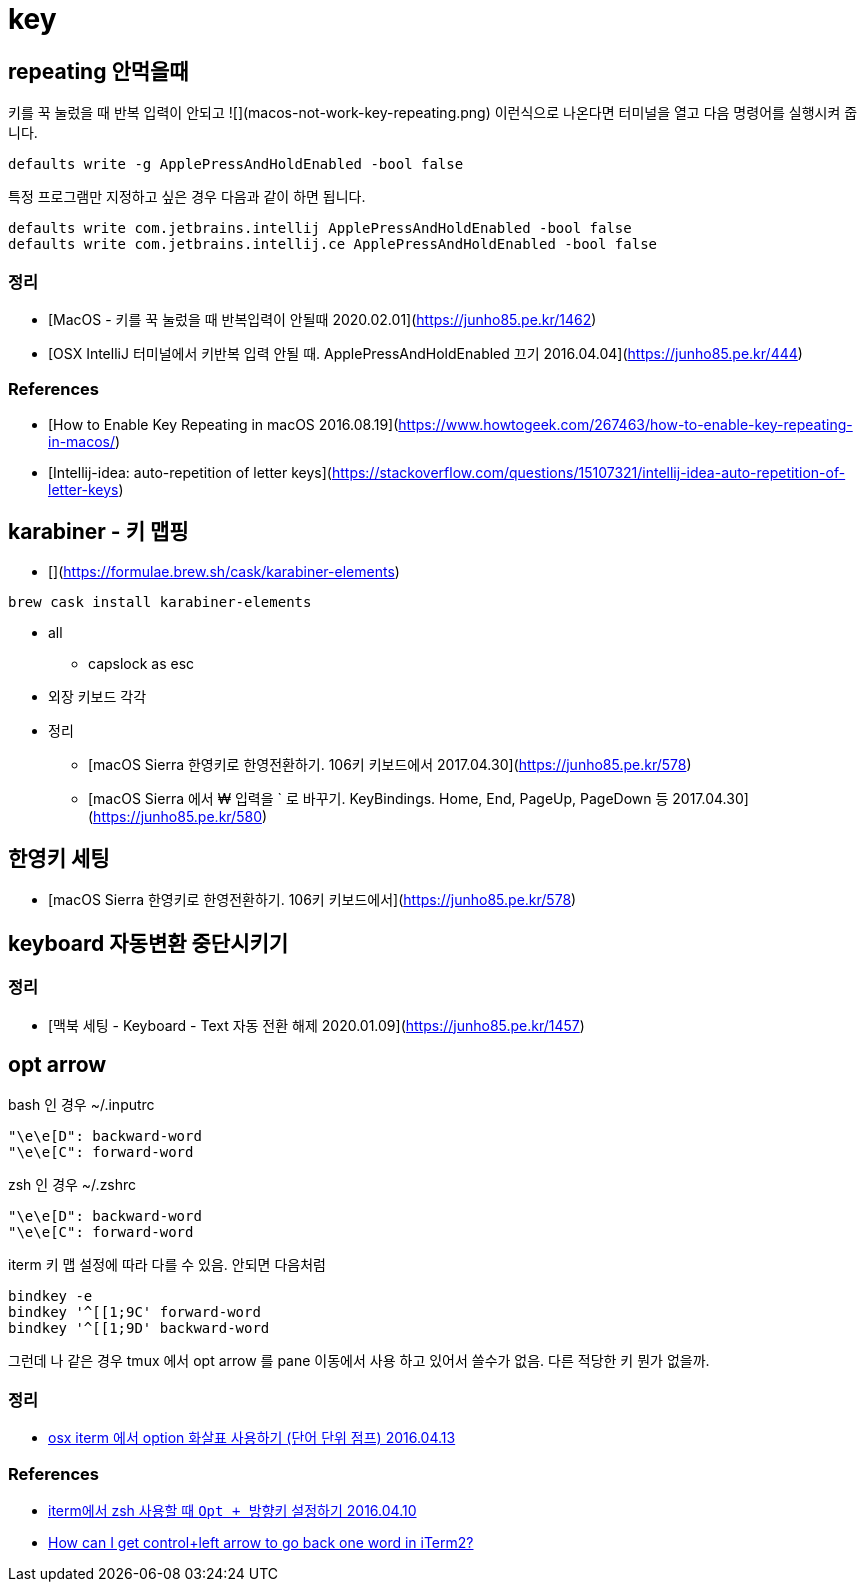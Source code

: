 = key

== repeating 안먹을때

키를 꾹 눌렀을 때 반복 입력이 안되고
![](macos-not-work-key-repeating.png)
이런식으로 나온다면 터미널을 열고 다음 명령어를 실행시켜 줍니다.

[source]
----
defaults write -g ApplePressAndHoldEnabled -bool false
----

특정 프로그램만 지정하고 싶은 경우 다음과 같이 하면 됩니다.

[source]
----
defaults write com.jetbrains.intellij ApplePressAndHoldEnabled -bool false
defaults write com.jetbrains.intellij.ce ApplePressAndHoldEnabled -bool false
----

=== 정리
* [MacOS - 키를 꾹 눌렀을 때 반복입력이 안될때 2020.02.01](https://junho85.pe.kr/1462)
* [OSX IntelliJ 터미널에서 키반복 입력 안될 때. ApplePressAndHoldEnabled 끄기 2016.04.04](https://junho85.pe.kr/444)

=== References
* [How to Enable Key Repeating in macOS 2016.08.19](https://www.howtogeek.com/267463/how-to-enable-key-repeating-in-macos/)
* [Intellij-idea: auto-repetition of letter keys](https://stackoverflow.com/questions/15107321/intellij-idea-auto-repetition-of-letter-keys)

== karabiner - 키 맵핑
* [](https://formulae.brew.sh/cask/karabiner-elements)

[source]
----
brew cask install karabiner-elements
----
* all
** capslock as esc
* 외장 키보드 각각
* 정리
** [macOS Sierra 한영키로 한영전환하기. 106키 키보드에서 2017.04.30](https://junho85.pe.kr/578)
** [macOS Sierra 에서 ₩ 입력을 ` 로 바꾸기. KeyBindings. Home, End, PageUp, PageDown 등 2017.04.30](https://junho85.pe.kr/580)

== 한영키 세팅
* [macOS Sierra 한영키로 한영전환하기. 106키 키보드에서](https://junho85.pe.kr/578)

== keyboard 자동변환 중단시키기
=== 정리
* [맥북 세팅 - Keyboard - Text 자동 전환 해제 2020.01.09](https://junho85.pe.kr/1457)

== opt arrow

bash 인 경우 ~/.inputrc

[source]
----
"\e\e[D": backward-word
"\e\e[C": forward-word
----

zsh 인 경우 ~/.zshrc

[source]
----
"\e\e[D": backward-word
"\e\e[C": forward-word
----

iterm 키 맵 설정에 따라 다를 수 있음. 안되면 다음처럼

[source]
----
bindkey -e
bindkey '^[[1;9C' forward-word
bindkey '^[[1;9D' backward-word
----

그런데 나 같은 경우 tmux 에서 opt arrow 를 pane 이동에서 사용 하고 있어서 쓸수가 없음. 다른 적당한 키 뭔가 없을까.

=== 정리
* https://junho85.pe.kr/451[osx iterm 에서 option 화살표 사용하기 (단어 단위 점프) 2016.04.13]

=== References
* https://edykim.com/ko/post/setting-opt-direction-keys-when-using-zsh-in-iterm/[iterm에서 zsh 사용할 때 `Opt + 방향키` 설정하기 2016.04.10]
* https://superuser.com/questions/357355/how-can-i-get-controlleft-arrow-to-go-back-one-word-in-iterm2[How can I get control+left arrow to go back one word in iTerm2?]
